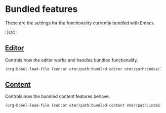 * Bundled features
These are the settings for the functionality currently bundled with Emacs.

:TOC:

** [[./editor#bundled-editor-features][Editor]]
Controls how the editor works and handles bundled functionality.
#+BEGIN_SRC emacs-lisp
  (org-babel-load-file (concat etor/path:bundled-editor etor/path:index))
#+END_SRC

** [[./editor#bundled-content-features][Content]]
Controls how the bundled content features behave.
#+BEGIN_SRC emacs-lisp
  (org-babel-load-file (concat etor/path:bundled-content etor/path:index))
#+END_SRC

# # (require 'native-custom)

